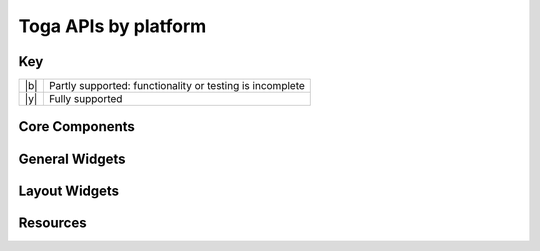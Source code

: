 =====================
Toga APIs by platform
=====================

.. _api-status-key:

Key
===

+-----+----------------------------------------------------------------------------------+
| |b| | Partly supported: functionality or testing is incomplete                         |
+-----+----------------------------------------------------------------------------------+
| |y| | Fully supported                                                                  |
+-----+----------------------------------------------------------------------------------+

Core Components
===============

.. rst-class:: widget-descriptions
.. csv-filter::
   :file: data/widgets_by_platform.csv
   :header-rows: 1
   :exclude: {1: '(?!(Type|Core Component))'}
   :included_cols: 2,4,5,6,7,8,9
   :class: longtable
   :stub-columns: 1
   :widths: 3 1 1 1 1 1 1


General Widgets
===============

.. rst-class:: widget-descriptions
.. csv-filter::
   :file: data/widgets_by_platform.csv
   :header-rows: 1
   :exclude: {1: '(?!(Type|General Widget))'}
   :included_cols: 2,4,5,6,7,8,9
   :class: longtable
   :stub-columns: 1
   :widths: 3 1 1 1 1 1 1

Layout Widgets
==============

.. rst-class:: widget-descriptions
.. csv-filter::
   :file: data/widgets_by_platform.csv
   :header-rows: 1
   :exclude: {1: '(?!(Type|Layout Widget))'}
   :included_cols: 2,4,5,6,7,8,9
   :class: longtable
   :stub-columns: 1
   :widths: 3 1 1 1 1 1 1

Resources
=========

.. rst-class:: widget-descriptions
.. csv-filter::
   :file: data/widgets_by_platform.csv
   :header-rows: 1
   :exclude: {1: '(?!(Type|Resource))'}
   :included_cols: 2,4,5,6,7,8,9
   :class: longtable
   :stub-columns: 1
   :widths: 3 1 1 1 1 1 1
